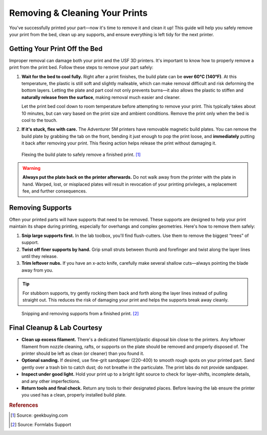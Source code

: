 .. _removing_cleaning_prints:

**********************************
Removing & Cleaning Your Prints
**********************************

You've successfully printed your part—now it's time to remove it and clean it up! This guide will help you safely remove your print from the bed, clean up any supports, and ensure everything is left tidy for the next printer.

Getting Your Print Off the Bed
===============================

Improper removal can damage both your print and the USF 3D printers. It's important to know how to properly remove a print from the print bed. Follow these steps to remove your part safely:

1. **Wait for the bed to cool fully.**
   Right after a print finishes, the build plate can be **over 60°C (140°F)**. At this temperature, the plastic is still soft and slightly malleable, which can make removal difficult and risk deforming the bottom layers. Letting the plate and part cool not only prevents burns—it also allows the plastic to stiffen and **naturally release from the surface**, making removal much easier and cleaner.

   Let the print bed cool down to room temperature before attempting to remove your print. This typically takes about 10 minutes, but can vary based on the print size and ambient conditions. Remove the print only when the bed is cool to the touch.

2. **If it's stuck, flex with care.**
   The Adventurer 5M printers have removable magnetic build plates. You can remove the build plate by grabbing the tab on the front, bending it just enough to pop the print loose, and **immediately** putting it back after removing your print. This flexing action helps release the print without damaging it.

.. figure:: ../images/3d_printing/flex_plate.jpg
   :alt: Carefully flexing the build plate to free the print
   :figwidth: 100%

   Flexing the build plate to safely remove a finished print. [#geekbuying]_

.. warning::

   **Always put the plate back on the printer afterwards.** Do not walk away from the printer with the plate in hand. Warped, lost, or misplaced plates will result in revocation of your printing privileges, a replacement fee, and further consequences.

Removing Supports
=================

Often your printed parts will have supports that need to be removed. These supports are designed to help your print maintain its shape during printing, especially for overhangs and complex geometries. Here's how to remove them safely:

1. **Snip large supports first.**
   In the lab toolbox, you'll find flush-cutters. Use them to remove the biggest “trees” of support.

2. **Twist off finer supports by hand.**
   Grip small struts between thumb and forefinger and twist along the layer lines until they release.

3. **Trim leftover nubs.**
   If you have an x-acto knife, carefully make several shallow cuts—always pointing the blade away from you.

.. tip::
   For stubborn supports, try gently rocking them back and forth along the layer lines instead of pulling straight out. This reduces the risk of damaging your print and helps the supports break away cleanly.

.. figure:: ../images/3d_printing/support_removal.jpg
   :alt: Removing supports from a print
   :figwidth: 100%

   Snipping and removing supports from a finished print. [#formlabs]_

Final Cleanup & Lab Courtesy
============================

- **Clean up excess filament.**
  There's a dedicated filament/plastic disposal bin close to the printers. Any leftover filament from nozzle cleaning, rafts, or supports on the plate should be removed and properly disposed of. The printer should be left as clean (or cleaner) than you found it.

- **Optional sanding.**
  If desired, use fine-grit sandpaper (220-400) to smooth rough spots on your printed part. Sand gently over a trash bin to catch dust; do not breathe in the particulate. The print labs do not provide sandpaper.

- **Inspect under good light.**
  Hold your print up to a bright light source to check for layer-shifts, incomplete details, and any other imperfections.

- **Return tools and final check.**
  Return any tools to their designated places. Before leaving the lab ensure the printer you used has a clean, properly installed build plate.

.. rubric:: References

.. [#geekbuying] Source: geekbuying.com
.. [#formlabs] Source: Formlabs Support



